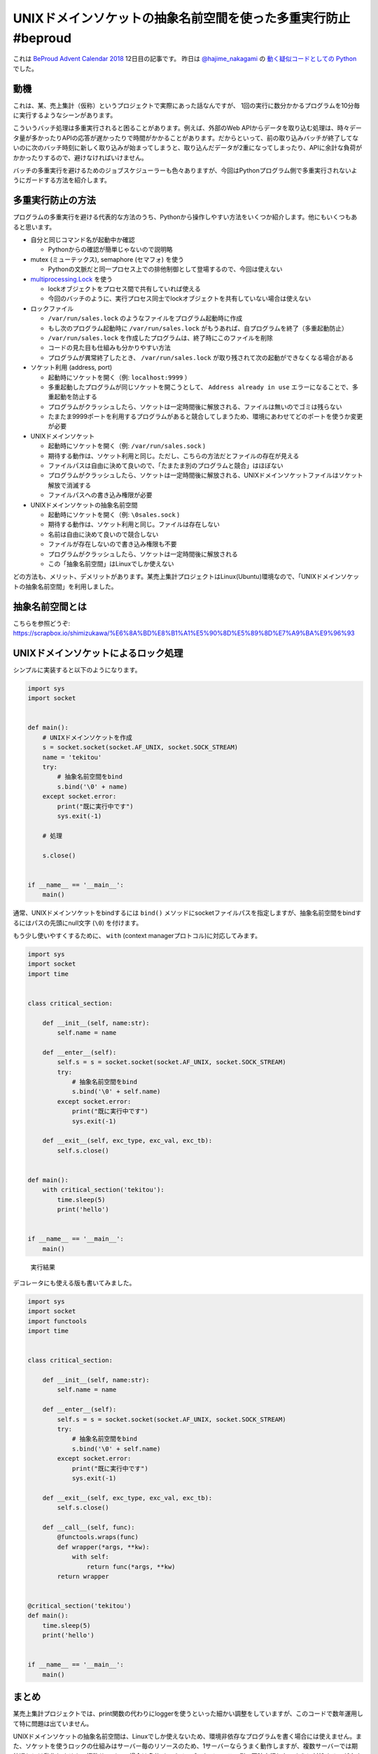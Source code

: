 .. :date: 2018-12-12 7:00
.. :tags: BeProud, UNIXドメインソケット

===============================================================
UNIXドメインソケットの抽象名前空間を使った多重実行防止 #beproud
===============================================================

これは `BeProud Advent Calendar 2018`_ 12日目の記事です。
昨日は `@hajime_nakagami`_ の `動く疑似コードとしての Python`_ でした。

.. _BeProud Advent Calendar 2018: https://adventar.org/calendars/3338
.. _@hajime_nakagami: https://twitter.com/hajime_nakagami
.. _動く疑似コードとしての Python: https://nakagami.blog.so-net.ne.jp/2018-12-11-1

動機
====

これは、某、売上集計（仮称）というプロジェクトで実際にあった話なんですが、
1回の実行に数分かかるプログラムを10分毎に実行するようなシーンがあります。

こういうバッチ処理は多重実行されると困ることがあります。例えば、外部のWeb APIからデータを取り込む処理は、時々データ量が多かったりAPIの応答が遅かったりで時間がかかることがあります。だからといって、前の取り込みバッチが終了してないのに次のバッチ時刻に新しく取り込みが始まってしまうと、取り込んだデータが2重になってしまったり、APIに余計な負荷がかかったりするので、避けなければいけません。

バッチの多重実行を避けるためのジョブスケジューラーも色々ありますが、今回はPythonプログラム側で多重実行されないようにガードする方法を紹介します。

多重実行防止の方法
==================

プログラムの多重実行を避ける代表的な方法のうち、Pythonから操作しやすい方法をいくつか紹介します。他にもいくつもあると思います。

* 自分と同じコマンド名が起動中か確認

  * Pythonからの確認が簡単じゃないので説明略

* mutex (ミューテックス), semaphore (セマフォ) を使う

  * Pythonの文脈だと同一プロセス上での排他制御として登場するので、今回は使えない

* `multiprocessing.Lock`_ を使う

  * lockオブジェクトをプロセス間で共有していれば使える
  * 今回のバッチのように、実行プロセス同士でlockオブジェクトを共有していない場合は使えない

* ロックファイル

  * ``/var/run/sales.lock`` のようなファイルをプログラム起動時に作成
  * もし次のプログラム起動時に ``/var/run/sales.lock`` がもうあれば、自プログラムを終了（多重起動防止）
  * ``/var/run/sales.lock`` を作成したプログラムは、終了時にこのファイルを削除
  * コードの見た目も仕組みも分かりやすい方法
  * プログラムが異常終了したとき、 ``/var/run/sales.lock`` が取り残されて次の起動ができなくなる場合がある

* ソケット利用 (address, port)

  * 起動時にソケットを開く（例: ``localhost:9999`` ）
  * 多重起動したプログラムが同じソケットを開こうとして、 ``Address already in use`` エラーになることで、多重起動を防止する
  * プログラムがクラッシュしたら、ソケットは一定時間後に解放される、ファイルは無いのでゴミは残らない
  * たまたま9999ポートを利用するプログラムがあると競合してしまうため、環境にあわせてどのポートを使うか変更が必要

* UNIXドメインソケット

  * 起動時にソケットを開く（例: ``/var/run/sales.sock`` )
  * 期待する動作は、ソケット利用と同じ。ただし、こちらの方法だとファイルの存在が見える
  * ファイルパスは自由に決めて良いので、「たまたま別のプログラムと競合」はほぼない
  * プログラムがクラッシュしたら、ソケットは一定時間後に解放される、UNIXドメインソケットファイルはソケット解放で消滅する
  * ファイルパスへの書き込み権限が必要

* UNIXドメインソケットの抽象名前空間

  * 起動時にソケットを開く（例: ``\0sales.sock`` )
  * 期待する動作は、ソケット利用と同じ。ファイルは存在しない
  * 名前は自由に決めて良いので競合しない
  * ファイルが存在しないので書き込み権限も不要
  * プログラムがクラッシュしたら、ソケットは一定時間後に解放される
  * この「抽象名前空間」はLinuxでしか使えない


どの方法も、メリット、デメリットがあります。某売上集計プロジェクトはLinux(Ubuntu)環境なので、「UNIXドメインソケットの抽象名前空間」を利用しました。

.. _multiprocessing.Lock: https://docs.python.org/ja/3/library/multiprocessing.html#multiprocessing.Lock

抽象名前空間とは
================

こちらを参照どうぞ: https://scrapbox.io/shimizukawa/%E6%8A%BD%E8%B1%A1%E5%90%8D%E5%89%8D%E7%A9%BA%E9%96%93

UNIXドメインソケットによるロック処理
====================================

シンプルに実装すると以下のようになります。


.. code-block:: python

   import sys
   import socket


   def main():
       # UNIXドメインソケットを作成
       s = socket.socket(socket.AF_UNIX, socket.SOCK_STREAM)
       name = 'tekitou'
       try:
           # 抽象名前空間をbind
           s.bind('\0' + name)
       except socket.error:
           print("既に実行中です")
           sys.exit(-1)

       # 処理

       s.close()


   if __name__ == '__main__':
       main()


通常、UNIXドメインソケットをbindするには ``bind()`` メソッドにsocketファイルパスを指定しますが、抽象名前空間をbindするにはパスの先頭にnull文字 (``\0``) を付けます。

もう少し使いやすくするために、 ``with`` (context managerプロトコル)に対応してみます。

.. code-block:: python

   import sys
   import socket
   import time


   class critical_section:

       def __init__(self, name:str):
           self.name = name

       def __enter__(self):
           self.s = s = socket.socket(socket.AF_UNIX, socket.SOCK_STREAM)
           try:
               # 抽象名前空間をbind
               s.bind('\0' + self.name)
           except socket.error:
               print("既に実行中です")
               sys.exit(-1)

       def __exit__(self, exc_type, exc_val, exc_tb):
           self.s.close()


   def main():
       with critical_section('tekitou'):
           time.sleep(5)
           print('hello')


   if __name__ == '__main__':
       main()

.. figure:: console.png

   実行結果

デコレータにも使える版も書いてみました。

.. code-block:: python

   import sys
   import socket
   import functools
   import time


   class critical_section:

       def __init__(self, name:str):
           self.name = name

       def __enter__(self):
           self.s = s = socket.socket(socket.AF_UNIX, socket.SOCK_STREAM)
           try:
               # 抽象名前空間をbind
               s.bind('\0' + self.name)
           except socket.error:
               print("既に実行中です")
               sys.exit(-1)

       def __exit__(self, exc_type, exc_val, exc_tb):
           self.s.close()

       def __call__(self, func):
           @functools.wraps(func)
           def wrapper(*args, **kw):
               with self:
                   return func(*args, **kw)
           return wrapper


   @critical_section('tekitou')
   def main():
       time.sleep(5)
       print('hello')


   if __name__ == '__main__':
       main()

まとめ
======

某売上集計プロジェクトでは、print関数の代わりにloggerを使うといった細かい調整をしていますが、このコードで数年運用して特に問題は出ていません。

UNIXドメインソケットの抽象名前空間は、Linuxでしか使えないため、環境非依存なプログラムを書く場合には使えません。また、ソケットを使うロックの仕組みはサーバー毎のリソースのため、1サーバーならうまく動作しますが、複数サーバーでは期待通りには動作しません。複数サーバーの場合は多分バッチジョブスケジューラー側で同時実行しないように対処するのが良さそうです。


参考文献:

* https://docs.python.org/ja/3/library/socket.html
* https://linuxjm.osdn.jp/html/LDP_man-pages/man7/unix.7.html
* https://scrapbox.io/shimizukawa/%E6%8A%BD%E8%B1%A1%E5%90%8D%E5%89%8D%E7%A9%BA%E9%96%93
* https://scrapbox.io/shimizukawa/socket%E3%81%AEbind
